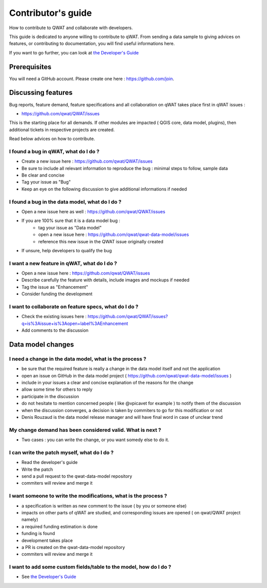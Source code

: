 *******************
Contributor's guide
*******************

How to contribute to QWAT and collaborate with developers.

This guide is dedicated to anyone willing to contribute to qWAT. From sending a data sample to giving advices on features, or contributing to documentation, you will find useful informations here.

If you want to go further, you can look at `the Developer's Guide <developer.html>`__

Prerequisites
=============

You will need a GitHub account. Please create one here : https://github.com/join.

Discussing features
===================

Bug reports, feature demand, feature specifications and all collaboration on qWAT takes place first in qWAT issues :

* https://github.com/qwat/QWAT/issues

This is the starting place for all demands. If other modules are impacted ( QGIS core, data model, plugins), then additional tickets in respective projects are created.

Read below advices on how to contribute.


I found a bug in qWAT, what do I do ?
-------------------------------------

* Create a new issue here : https://github.com/qwat/QWAT/issues
* Be sure to include all relevant information to reproduce the bug : minimal steps to follow, sample data
* Be clear and concise
* Tag your issue as "Bug"
* Keep an eye on the following discussion to give additional informations if needed


I found a bug in the data model, what do I do ?
-----------------------------------------------

* Open a new issue here as well : https://github.com/qwat/QWAT/issues
* If you are 100% sure that it is a data model bug :
    * tag your issue as "Data model"
    * open a new issue here : https://github.com/qwat/qwat-data-model/issues
    * reference this new issue in the QWAT issue originally created
* If unsure, help developers to qualify the bug


I want a new feature in qWAT, what do I do ?
--------------------------------------------

* Open a new issue here : https://github.com/qwat/QWAT/issues
* Describe carefully the feature with details, include images and mockups if needed
* Tag the issue as "Enhancement"
* Consider funding the development

I want to collaborate on feature specs, what do I do ?
------------------------------------------------------

* Check the existing issues here : https://github.com/qwat/QWAT/issues?q=is%3Aissue+is%3Aopen+label%3AEnhancement
* Add comments to the discussion


Data model changes
==================


I need a change in the data model, what is the process ?
--------------------------------------------------------

* be sure that the required feature is really a change in the data model itself and not the application
* open an issue on GitHub in the data model project ( https://github.com/qwat/qwat-data-model/issues )
* include in your issues a clear and concise explanation of the reasons for the change
* allow some time for others to reply
* participate in the discussion
* do not hesitate to mention concerned people ( like @vpicavet for example ) to notify them of the discussion
* when the discussion converges, a decision is taken by commiters to go for this modification or not
* Denis Rouzaud is the data model release manager and will have final word in case of unclear trend

My change demand has been considered valid. What is next ?
----------------------------------------------------------

* Two cases : you can write the change, or you want somedy else to do it.

I can write the patch myself, what do I do ?
--------------------------------------------

* Read the developer's guide
* Write the patch
* send a pull request to the qwat-data-model repository
* commiters will review and merge it


I want someone to write the modifications, what is the process ?
----------------------------------------------------------------

* a specification is written as new comment to the issue ( by you or someone else)
* impacts on other parts of qWAT are studied, and corresponding issues are opened ( on qwat/QWAT project namely)
* a required funding estimation is done
* funding is found
* development takes place
* a PR is created on the qwat-data-model repository
* commiters will review and merge it


I want to add some custom fields/table to the model, how do I do ?
------------------------------------------------------------------

* See `the Developer's Guide <developer.html>`__













